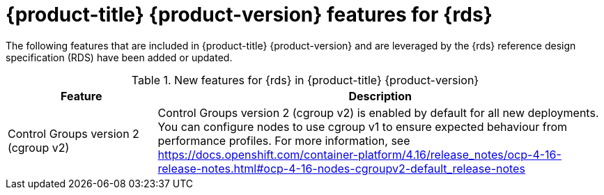 // Module included in the following assemblies:
//
// * telco_ref_design_specs/core/telco-core-rds-overview.adoc

:_mod-docs-content-type: CONCEPT
[id="telco-core-whats-new-ref-design_{context}""]
= {product-title} {product-version} features for {rds}

The following features that are included in {product-title} {product-version} and are leveraged by the {rds} reference design specification (RDS) have been added or updated.

.New features for {rds} in {product-title} {product-version}
[cols="1,3", options="header"]
|====
|Feature
|Description

|Control Groups version 2 (cgroup v2)
|Control Groups version 2 (cgroup v2) is enabled by default for all new deployments. You can configure nodes to use cgroup v1 to ensure expected behaviour from performance profiles. 
For more information, see https://docs.openshift.com/container-platform/4.16/release_notes/ocp-4-16-release-notes.html#ocp-4-16-nodes-cgroupv2-default_release-notes
|====
